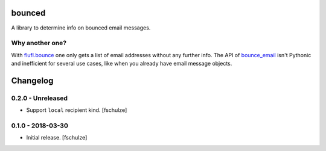 bounced
=======

A library to determine info on bounced email messages.


Why another one?
----------------

With `flufl.bounce`_ one only gets a list of email addresses without any further info.
The API of `bounce_email`_ isn't Pythonic and inefficient for several use cases, like when you already have email message objects.

.. _flufl.bounce: https://pypi.org/project/flufl.bounce/
.. _bounce_email: https://pypi.org/project/bounce_email/

Changelog
=========

0.2.0 - Unreleased
------------------

* Support ``local`` recipient kind.
  [fschulze]


0.1.0 - 2018-03-30
------------------

* Initial release.
  [fschulze]
